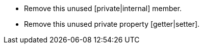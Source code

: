 * Remove this unused [private|internal] member.
* Remove this unused private property [getter|setter].